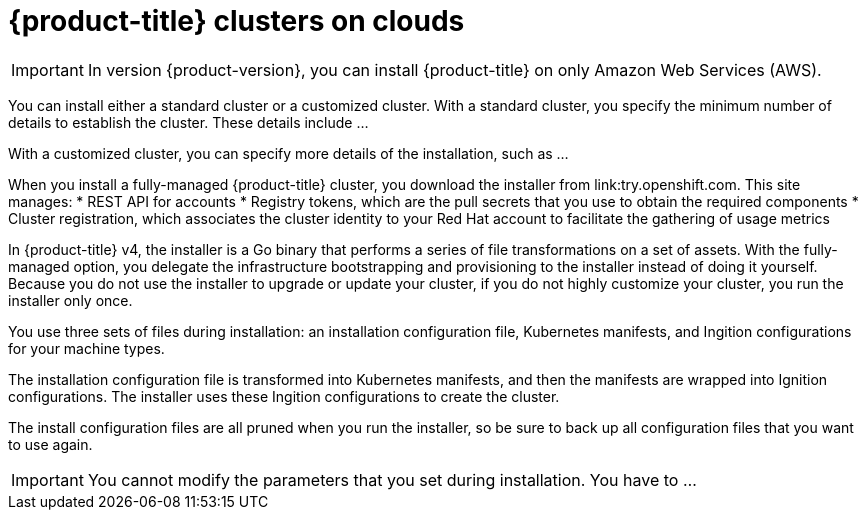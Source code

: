 // Module included in the following assemblies:
//
// * installation/installing-quickly-cloud.adoc
// * installation/installing-customizations-cloud.adoc

[id='cloud-installations-{context}']
= {product-title} clusters on clouds

[IMPORTANT]
====
In version {product-version}, you can install {product-title} on only Amazon
Web Services (AWS).
====

You can install either a standard cluster or a customized cluster. With a
standard cluster, you specify the minimum number of details to establish the
cluster. These details include ...

With a customized cluster, you can specify more details of the installation, 
such as ...

When you install a fully-managed {product-title} cluster, you download the
installer from link:try.openshift.com. This site manages:
* REST API for accounts
* Registry tokens, which are the pull secrets that you use to obtain the required
components
* Cluster registration, which associates the cluster identity to your Red Hat
account to facilitate the gathering of usage metrics

In {product-title} v4, the installer is a Go binary that performs a
series of file transformations on a set of assets. With the fully-managed option,
you delegate the infrastructure bootstrapping and provisioning to the installer
instead of doing it yourself. Because you do not use the installer to upgrade or
update your cluster, if you do not highly customize your cluster, you run the
installer only once.

You use three sets of files during installation: an installation configuration
file, Kubernetes manifests, and Ingition configurations for your machine types.

The installation configuration file is transformed into Kubernetes manifests, and
then the manifests are wrapped into Ignition configurations. The installer uses
these Ingition configurations to create the cluster.

The install configuration files are all pruned when you run the installer,
so be sure to back up all configuration files that you want to use again.

[IMPORTANT]
====
You cannot modify the parameters that you set during installation. You have to
...
====

////
There are individual commands to perform the different actions in cluster creation
if you want to try to make customizations, but you can run openshift-install
create cluster to get the default cluster done quick.

$ openshift-install --help
$ openshift-install create install-config
$ openshift-install create manifests
$ openshift-install create ignition-configs
$ openshift-install create cluster
////
